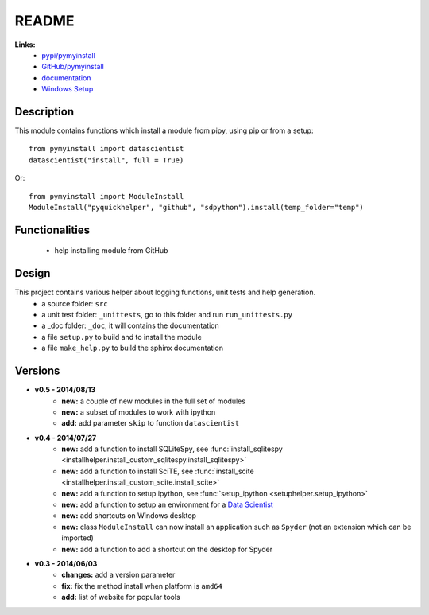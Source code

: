 .. _l-README:

README
======

   
   
**Links:**
    * `pypi/pymyinstall <https://pypi.python.org/pypi/pymyinstall/>`_
    * `GitHub/pymyinstall <https://github.com/sdpython/pymyinstall>`_
    * `documentation <http://www.xavierdupre.fr/app/pymyinstall/helpsphinx/index.html>`_
    * `Windows Setup <http://www.xavierdupre.fr/site2013/index_code.html#pymyinstall>`_


Description
-----------

This module contains functions which install a module from pipy, using pip or from a setup::

    from pymyinstall import datascientist
    datascientist("install", full = True)
        
Or::

    from pymyinstall import ModuleInstall
    ModuleInstall("pyquickhelper", "github", "sdpython").install(temp_folder="temp")


Functionalities
---------------

    - help installing module from GitHub


Design
------

This project contains various helper about logging functions, unit tests and help generation.
   * a source folder: ``src``
   * a unit test folder: ``_unittests``, go to this folder and run ``run_unittests.py``
   * a _doc folder: ``_doc``, it will contains the documentation
   * a file ``setup.py`` to build and to install the module
   * a file ``make_help.py`` to build the sphinx documentation

Versions
--------

* **v0.5 - 2014/08/13**
    * **new:** a couple of new modules in the full set of modules
    * **new:** a subset of modules to work with ipython
    * **add:** add parameter ``skip`` to function ``datascientist``
* **v0.4 - 2014/07/27**
    * **new:** add a function to install SQLiteSpy, see :func:`install_sqlitespy <installhelper.install_custom_sqlitespy.install_sqlitespy>`
    * **new:** add a function to install SciTE, see :func:`install_scite <installhelper.install_custom_scite.install_scite>`
    * **new:** add a function to setup ipython, see :func:`setup_ipython <setuphelper.setup_ipython>`
    * **new:** add a function to setup an environment for a `Data Scientist <http://en.wikipedia.org/wiki/Data_science>`_
    * **new:** add shortcuts on Windows desktop
    * **new:** class ``ModuleInstall`` can now install an application such as ``Spyder`` (not an extension which can be imported)
    * **new:** add a function to add a shortcut on the desktop for Spyder
* **v0.3 - 2014/06/03**
    * **changes:** add a version parameter
    * **fix:** fix the method install when platform is ``amd64``
    * **add:** list of website for popular tools

